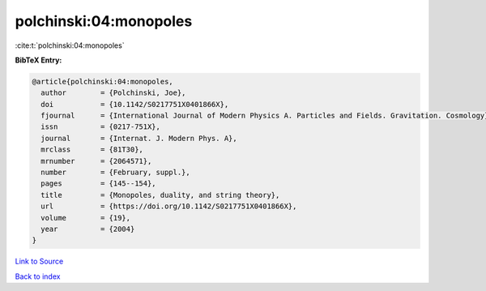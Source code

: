 polchinski:04:monopoles
=======================

:cite:t:`polchinski:04:monopoles`

**BibTeX Entry:**

.. code-block:: bibtex

   @article{polchinski:04:monopoles,
     author        = {Polchinski, Joe},
     doi           = {10.1142/S0217751X0401866X},
     fjournal      = {International Journal of Modern Physics A. Particles and Fields. Gravitation. Cosmology},
     issn          = {0217-751X},
     journal       = {Internat. J. Modern Phys. A},
     mrclass       = {81T30},
     mrnumber      = {2064571},
     number        = {February, suppl.},
     pages         = {145--154},
     title         = {Monopoles, duality, and string theory},
     url           = {https://doi.org/10.1142/S0217751X0401866X},
     volume        = {19},
     year          = {2004}
   }

`Link to Source <https://doi.org/10.1142/S0217751X0401866X},>`_


`Back to index <../By-Cite-Keys.html>`_
